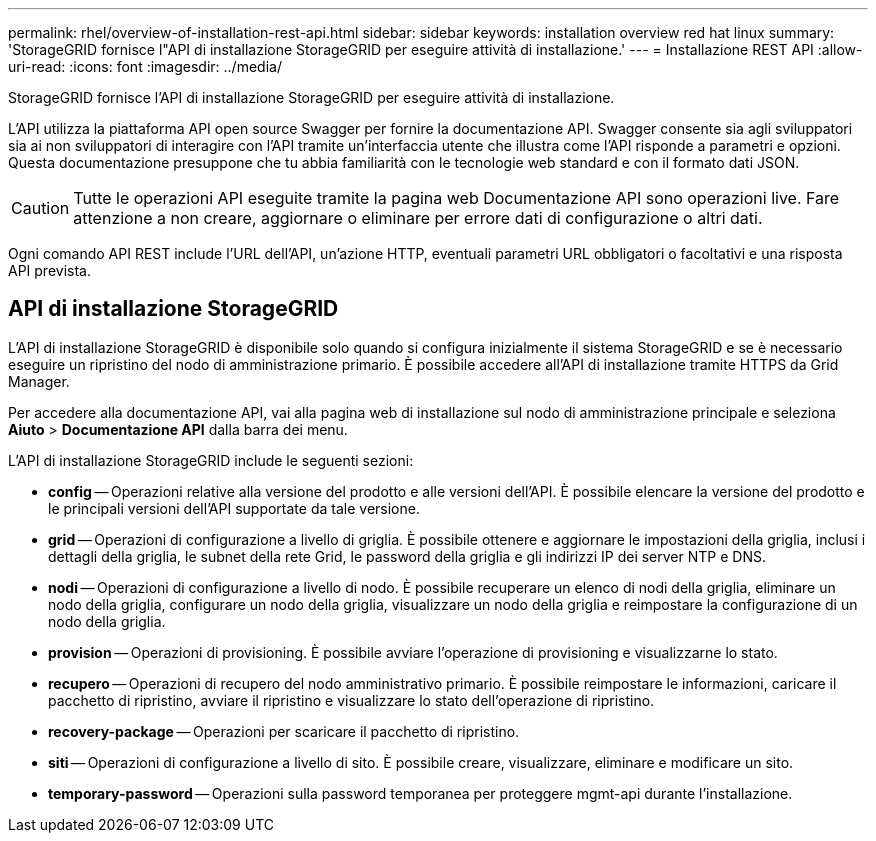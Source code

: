 ---
permalink: rhel/overview-of-installation-rest-api.html 
sidebar: sidebar 
keywords: installation overview red hat linux 
summary: 'StorageGRID fornisce l"API di installazione StorageGRID per eseguire attività di installazione.' 
---
= Installazione REST API
:allow-uri-read: 
:icons: font
:imagesdir: ../media/


[role="lead"]
StorageGRID fornisce l'API di installazione StorageGRID per eseguire attività di installazione.

L'API utilizza la piattaforma API open source Swagger per fornire la documentazione API.  Swagger consente sia agli sviluppatori sia ai non sviluppatori di interagire con l'API tramite un'interfaccia utente che illustra come l'API risponde a parametri e opzioni.  Questa documentazione presuppone che tu abbia familiarità con le tecnologie web standard e con il formato dati JSON.


CAUTION: Tutte le operazioni API eseguite tramite la pagina web Documentazione API sono operazioni live.  Fare attenzione a non creare, aggiornare o eliminare per errore dati di configurazione o altri dati.

Ogni comando API REST include l'URL dell'API, un'azione HTTP, eventuali parametri URL obbligatori o facoltativi e una risposta API prevista.



== API di installazione StorageGRID

L'API di installazione StorageGRID è disponibile solo quando si configura inizialmente il sistema StorageGRID e se è necessario eseguire un ripristino del nodo di amministrazione primario.  È possibile accedere all'API di installazione tramite HTTPS da Grid Manager.

Per accedere alla documentazione API, vai alla pagina web di installazione sul nodo di amministrazione principale e seleziona *Aiuto* > *Documentazione API* dalla barra dei menu.

L'API di installazione StorageGRID include le seguenti sezioni:

* *config* -- Operazioni relative alla versione del prodotto e alle versioni dell'API.  È possibile elencare la versione del prodotto e le principali versioni dell'API supportate da tale versione.
* *grid* -- Operazioni di configurazione a livello di griglia.  È possibile ottenere e aggiornare le impostazioni della griglia, inclusi i dettagli della griglia, le subnet della rete Grid, le password della griglia e gli indirizzi IP dei server NTP e DNS.
* *nodi* -- Operazioni di configurazione a livello di nodo.  È possibile recuperare un elenco di nodi della griglia, eliminare un nodo della griglia, configurare un nodo della griglia, visualizzare un nodo della griglia e reimpostare la configurazione di un nodo della griglia.
* *provision* -- Operazioni di provisioning.  È possibile avviare l'operazione di provisioning e visualizzarne lo stato.
* *recupero* -- Operazioni di recupero del nodo amministrativo primario.  È possibile reimpostare le informazioni, caricare il pacchetto di ripristino, avviare il ripristino e visualizzare lo stato dell'operazione di ripristino.
* *recovery-package* -- Operazioni per scaricare il pacchetto di ripristino.
* *siti* -- Operazioni di configurazione a livello di sito.  È possibile creare, visualizzare, eliminare e modificare un sito.
* *temporary-password* -- Operazioni sulla password temporanea per proteggere mgmt-api durante l'installazione.

